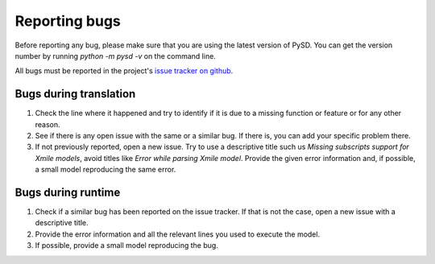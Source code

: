Reporting bugs
==============

Before reporting any bug, please make sure that you are using the latest version of PySD. You can get the version number by running `python -m pysd -v` on the command line.

All bugs must be reported in the project's `issue tracker on github <https://github.com/JamesPHoughton/pysd/issues>`_.

Bugs during translation
-----------------------
1. Check the line where it happened and try to identify if it is due to a missing function or feature or for any other reason.
2. See if there is any open issue with the same or a similar bug. If there is, you can add your specific problem there.
3. If not previously reported, open a new issue. Try to use a descriptive title such us `Missing subscripts support for Xmile models`, avoid titles like `Error while parsing Xmile model`. Provide the given error information and, if possible, a small model reproducing the same error.

Bugs during runtime
-------------------
1. Check if a similar bug has been reported on the issue tracker. If that is not the case, open a new issue with a descriptive title.
2. Provide the error information and all the relevant lines you used to execute the model.
3. If possible, provide a small model reproducing the bug.



